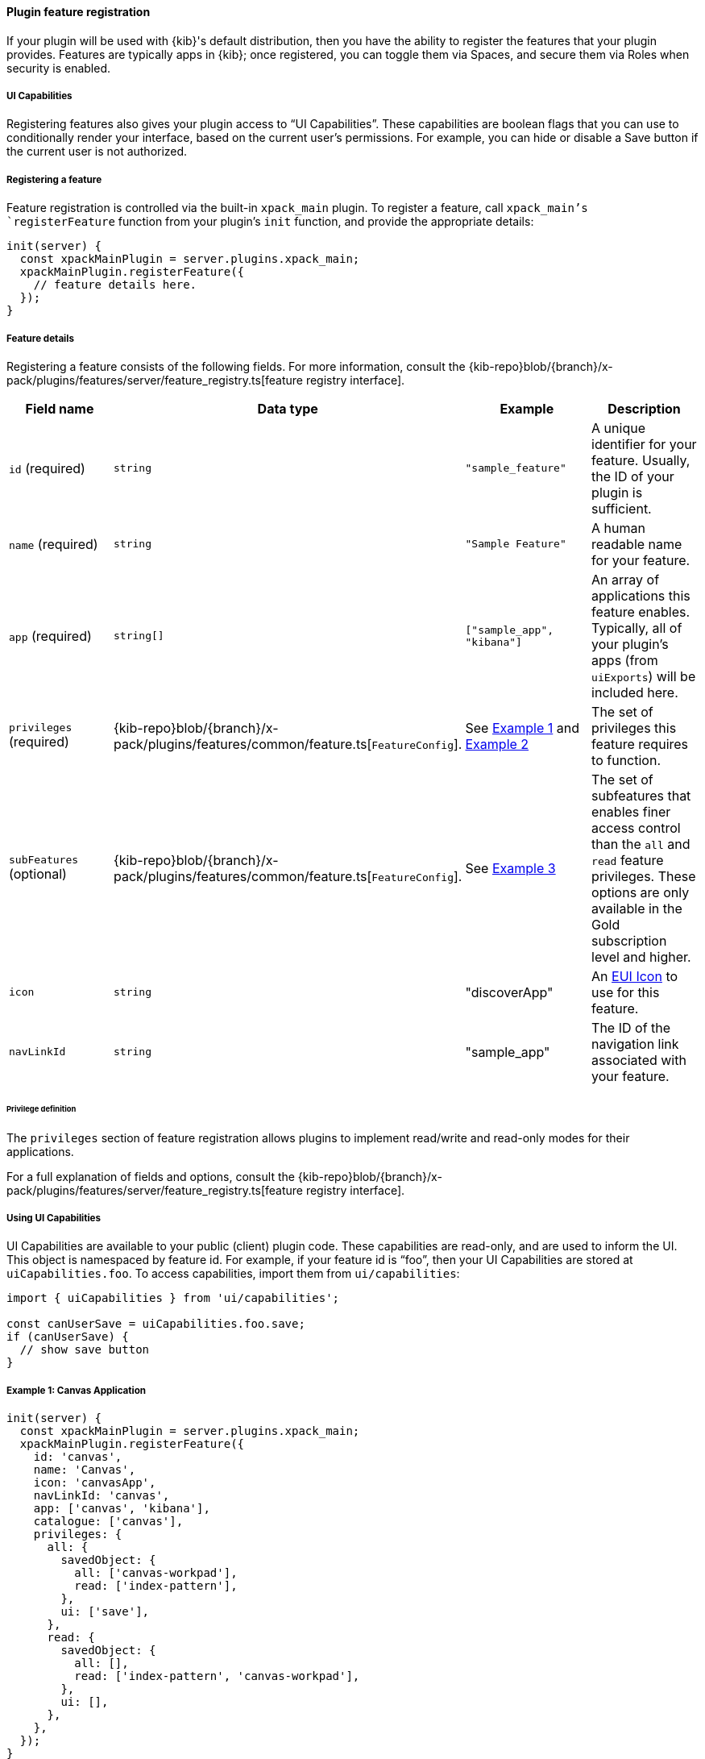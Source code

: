 [[development-plugin-feature-registration]]
==== Plugin feature registration

If your plugin will be used with {kib}'s default distribution, then you have the ability to register the features that your plugin provides. Features are typically apps in {kib}; once registered, you can toggle them via Spaces, and secure them via Roles when security is enabled.

===== UI Capabilities

Registering features also gives your plugin access to “UI Capabilities”. These capabilities are boolean flags that you can use to conditionally render your interface, based on the current user's permissions. For example, you can  hide or disable a Save button if the current user is not authorized.

===== Registering a feature

Feature registration is controlled via the built-in `xpack_main` plugin. To register a feature, call `xpack_main`'s `registerFeature` function from your plugin's `init` function, and provide the appropriate details:

["source","javascript"]
-----------
init(server) {
  const xpackMainPlugin = server.plugins.xpack_main;
  xpackMainPlugin.registerFeature({
    // feature details here.
  });
}
-----------

===== Feature details
Registering a feature consists of the following fields. For more information, consult the {kib-repo}blob/{branch}/x-pack/plugins/features/server/feature_registry.ts[feature registry interface].


[cols="1a, 1a, 1a, 1a"]
|===
|Field name |Data type |Example |Description

|`id` (required)
|`string`
|`"sample_feature"`
|A unique identifier for your feature. Usually, the ID of your plugin is sufficient.

|`name` (required)
|`string`
|`"Sample Feature"`
|A human readable name for your feature.

|`app` (required)
|`string[]`
|`["sample_app", "kibana"]`
|An array of applications this feature enables. Typically, all of your plugin's apps (from `uiExports`) will be included here.

|`privileges` (required)
|{kib-repo}blob/{branch}/x-pack/plugins/features/common/feature.ts[`FeatureConfig`].
|See <<example-1-canvas,Example 1>> and <<example-2-dev-tools,Example 2>>
|The set of privileges this feature requires to function.

|`subFeatures` (optional)
|{kib-repo}blob/{branch}/x-pack/plugins/features/common/feature.ts[`FeatureConfig`].
|See <<example-3-discover,Example 3>>
|The set of subfeatures that enables finer access control than the `all` and `read` feature privileges. These options are only available in the Gold subscription level and higher.

|`icon`
|`string`
|"discoverApp"
|An https://elastic.github.io/eui/#/display/icons[EUI Icon] to use for this feature.

|`navLinkId`
|`string`
|"sample_app"
|The ID of the navigation link associated with your feature.
|===

====== Privilege definition
The `privileges` section of feature registration allows plugins to implement read/write and read-only modes for their applications.

For a full explanation of fields and options, consult the {kib-repo}blob/{branch}/x-pack/plugins/features/server/feature_registry.ts[feature registry interface].

===== Using UI Capabilities

UI Capabilities are available to your public (client) plugin code. These capabilities are read-only, and are used to inform the UI. This object is namespaced by feature id. For example, if your feature id is “foo”, then your UI Capabilities are stored at `uiCapabilities.foo`.
To access capabilities, import them from `ui/capabilities`:

["source","javascript"]
-----------
import { uiCapabilities } from 'ui/capabilities';

const canUserSave = uiCapabilities.foo.save;
if (canUserSave) {
  // show save button
}
-----------

[[example-1-canvas]]
===== Example 1: Canvas Application
["source","javascript"]
-----------
init(server) {
  const xpackMainPlugin = server.plugins.xpack_main;
  xpackMainPlugin.registerFeature({
    id: 'canvas',
    name: 'Canvas',
    icon: 'canvasApp',
    navLinkId: 'canvas',
    app: ['canvas', 'kibana'],
    catalogue: ['canvas'],
    privileges: {
      all: {
        savedObject: {
          all: ['canvas-workpad'],
          read: ['index-pattern'],
        },
        ui: ['save'],
      },
      read: {
        savedObject: {
          all: [],
          read: ['index-pattern', 'canvas-workpad'],
        },
        ui: [],
      },
    },
  });
}
-----------

This shows how the Canvas application might register itself as a {kib} feature.
Note that it specifies different `savedObject` access levels for each privilege:

- Users with read/write access (`all` privilege) need to be able to read/write `canvas-workpad` saved objects, and they need read-only access to `index-pattern` saved objects.
- Users with read-only access (`read` privilege) do not need to have read/write access to any saved objects, but instead get read-only access to `index-pattern` and `canvas-workpad` saved objects.

Additionally, Canvas registers the `canvas` UI app and `canvas` catalogue entry. This tells {kib} that these entities are available for users with either the `read` or `all` privilege.

The `all` privilege defines a single “save” UI Capability. To access this in the UI, Canvas could:

["source","javascript"]
-----------
import { uiCapabilities } from 'ui/capabilities';

const canUserSave = uiCapabilities.canvas.save;
if (canUserSave) {
  // show save button
}
-----------

Because the `read` privilege does not define the `save` capability, users with read-only access will have their `uiCapabilities.canvas.save` flag set to `false`.

[[example-2-dev-tools]]
===== Example 2: Dev Tools

["source","javascript"]
-----------
init(server) {
  const xpackMainPlugin = server.plugins.xpack_main;
  xpackMainPlugin.registerFeature({
    id: 'dev_tools',
    name: i18n.translate('xpack.features.devToolsFeatureName', {
      defaultMessage: 'Dev Tools',
    }),
    icon: 'devToolsApp',
    navLinkId: 'dev_tools',
    app: ['kibana'],
    catalogue: ['console', 'searchprofiler', 'grokdebugger'],
    privileges: {
      all: {
        api: ['console'],
        savedObject: {
          all: [],
          read: [],
        },
        ui: ['show'],
      },
      read: {
        api: ['console'],
        savedObject: {
          all: [],
          read: [],
        },
        ui: ['show'],
      },
    },
    privilegesTooltip: i18n.translate('xpack.features.devToolsPrivilegesTooltip', {
     defaultMessage:
       'User should also be granted the appropriate Elasticsearch cluster and index privileges',
   }),
  });
}
-----------

Unlike the Canvas example, Dev Tools does not require access to any saved objects to function. Dev Tools does specify an API endpoint, however. When this is configured, the Security plugin will automatically authorize access to any server API route that is tagged with `access:console`, similar to the following:

["source","javascript"]
-----------
server.route({
 path: '/api/console/proxy',
 method: 'POST',
 config: {
   tags: ['access:console'],
   handler: async (req, h) => {
     // ...
   }
 }
});
-----------

[[example-3-discover]]
===== Example 3: Discover

Discover takes advantage of subfeature privileges to allow fine-grained access control. In this example,
a single "Create Short URLs" subfeature privilege is defined, which allows users to grant access to this feature without having to grant the `all` privilege to Discover. In other words, you can grant `read` access to Discover, and also grant the ability to create short URLs.

["source","javascript"]
-----------
init(server) {
  const xpackMainPlugin = server.plugins.xpack_main;
  xpackMainPlugin.registerFeature({
    {
      id: 'discover',
      name: i18n.translate('xpack.features.discoverFeatureName', {
        defaultMessage: 'Discover',
      }),
      order: 100,
      icon: 'discoverApp',
      navLinkId: 'discover',
      app: ['kibana'],
      catalogue: ['discover'],
      privileges: {
        all: {
          app: ['kibana'],
          catalogue: ['discover'],
          savedObject: {
            all: ['search', 'query'],
            read: ['index-pattern'],
          },
          ui: ['show', 'save', 'saveQuery'],
        },
        read: {
          app: ['kibana'],
          catalogue: ['discover'],
          savedObject: {
            all: [],
            read: ['index-pattern', 'search', 'query'],
          },
          ui: ['show'],
        },
      },
      subFeatures: [
        {
          name: i18n.translate('xpack.features.ossFeatures.discoverShortUrlSubFeatureName', {
            defaultMessage: 'Short URLs',
          }),
          privilegeGroups: [
            {
              groupType: 'independent',
              privileges: [
                {
                  id: 'url_create',
                  name: i18n.translate(
                    'xpack.features.ossFeatures.discoverCreateShortUrlPrivilegeName',
                    {
                      defaultMessage: 'Create Short URLs',
                    }
                  ),
                  includeIn: 'all',
                  savedObject: {
                    all: ['url'],
                    read: [],
                  },
                  ui: ['createShortUrl'],
                },
              ],
            },
          ],
        },
      ],
    }
  });
}
-----------

